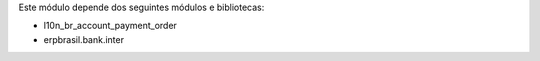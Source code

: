 Este módulo depende dos seguintes módulos e bibliotecas:

* l10n_br_account_payment_order
* erpbrasil.bank.inter
